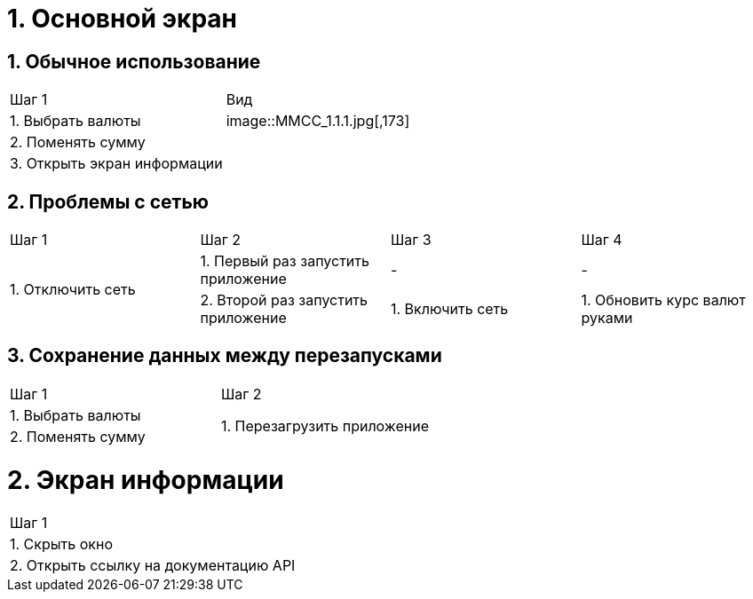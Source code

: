 :imagesdir: https://raw.githubusercontent.com/kornerr/iOS-CurrencyConverter-MM/main/img/

= 1. Основной экран

== 1. Обычное использование

[cols="1,1"]
|===
| Шаг 1                       | Вид
| 1. Выбрать валюты           | image::MMCC_1.1.1.jpg[,173]
| 2. Поменять сумму           |
| 3. Открыть экран информации |
|===



== 2. Проблемы с сетью

[cols="1,1,1,1"]
|===
| Шаг 1 | Шаг 2 | Шаг 3 | Шаг 4
.2+| 1. Отключить сеть | 1. Первый раз запустить приложение | - | -
                       | 2. Второй раз запустить приложение | 1. Включить сеть | 1. Обновить курс валют руками
|===

== 3. Сохранение данных между перезапусками

[cols="1,1"]
|===
| Шаг 1 | Шаг 2
| 1. Выбрать валюты .2+| 1. Перезагрузить приложение
| 2. Поменять сумму
|===

= 2. Экран информации

[cols="1"]
|===
| Шаг 1
| 1. Скрыть окно
| 2. Открыть ссылку на документацию API
|===
